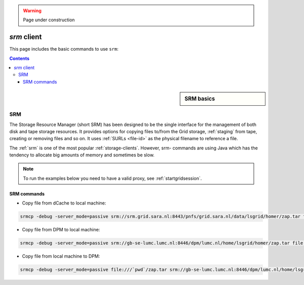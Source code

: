 .. warning:: Page under construction


.. _srm:

************
*srm* client
************

This page includes the basic commands to use ``srm``:

.. contents:: 
    :depth: 4
    
 

.. sidebar:: SRM basics

		.. seealso:: Have a look to our mooc video :ref:`mooc-srm` for additional examples.

===
SRM
===

The Storage Resource Manager (short SRM) has been designed to be the single interface for the management of both disk and tape storage resources. It provides options for copying files to/from the Grid storage, :ref:`staging` from tape, creating or removing files and so on. It uses :ref:`SURLs <file-id>` as the physical filename to reference a file.

The :ref:`srm` is one of the most popular :ref:`storage-clients`. However, srm- commands are using Java which has the tendency to allocate big amounts of memory and sometimes be slow. 

.. note:: To run the examples below you need to have a valid proxy, see :ref:`startgridsession`. 

SRM commands
============

* Copy file from dCache to local machine:

.. code-block:: bash

  srmcp -debug -server_mode=passive srm://srm.grid.sara.nl:8443/pnfs/grid.sara.nl/data/lsgrid/homer/zap.tar file:///`pwd`/zap.tar # note the flag -server_mode=passive!

* Copy file from DPM to local machine:

.. code-block:: bash

  srmcp -debug -server_mode=passive srm://gb-se-lumc.lumc.nl:8446/dpm/lumc.nl/home/lsgrid/homer/zap.tar file:///`pwd`/zap.tar # note the flag -server_mode=passive!

* Copy file from local machine to DPM:

.. code-block:: bash

  srmcp -debug -server_mode=passive file:///`pwd`/zap.tar srm://gb-se-lumc.lumc.nl:8446/dpm/lumc.nl/home/lsgrid/homer/zap.tar
